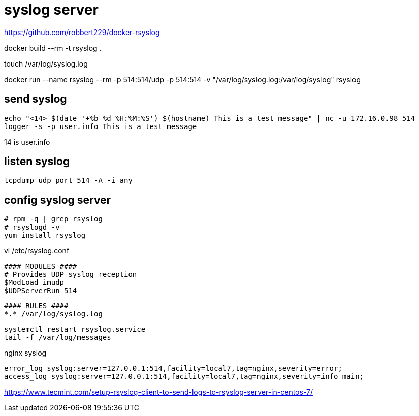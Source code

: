 = syslog server

https://github.com/robbert229/docker-rsyslog

docker build --rm -t rsyslog .

touch /var/log/syslog.log

docker run --name rsyslog --rm -p 514:514/udp -p 514:514 -v "/var/log/syslog.log:/var/log/syslog" rsyslog


== send syslog

----
echo "<14> $(date '+%b %d %H:%M:%S') $(hostname) This is a test message" | nc -u 172.16.0.98 514
logger -s -p user.info This is a test message
----
14 is user.info

== listen syslog
----
tcpdump udp port 514 -A -i any
----


== config syslog server
----
# rpm -q | grep rsyslog
# rsyslogd -v
yum install rsyslog
----
vi /etc/rsyslog.conf
----
#### MODULES ####
# Provides UDP syslog reception
$ModLoad imudp
$UDPServerRun 514
----

----
#### RULES ####
*.* /var/log/syslog.log
----

----
systemctl restart rsyslog.service
tail -f /var/log/messages
----

nginx syslog
----
error_log syslog:server=127.0.0.1:514,facility=local7,tag=nginx,severity=error;
access_log syslog:server=127.0.0.1:514,facility=local7,tag=nginx,severity=info main;
----

https://www.tecmint.com/setup-rsyslog-client-to-send-logs-to-rsyslog-server-in-centos-7/
